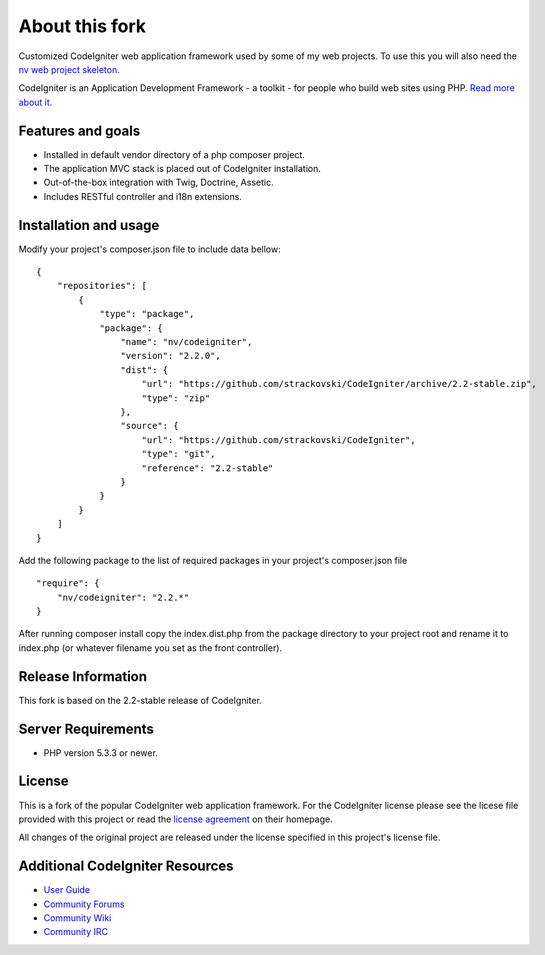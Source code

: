 ###################
About this fork
###################

Customized CodeIgniter web application framework used by some of my web
projects. To use this you will also need the `nv web project skeleton
<http://github.com/strackovski/app-skeleton>`_.

CodeIgniter is an Application Development Framework - a toolkit - for people
who build web sites using PHP. `Read more about it
<http://codeigniter.com/downloads/>`_.

******************
Features and goals
******************

- Installed in default vendor directory of a php composer project.
- The application MVC stack is placed out of CodeIgniter installation.
- Out-of-the-box integration with Twig, Doctrine, Assetic.
- Includes RESTful controller and i18n extensions.

**********************
Installation and usage
**********************

Modify your project's composer.json file to include data bellow:
::

    {
        "repositories": [
            {
                "type": "package",
                "package": {
                    "name": "nv/codeigniter",
                    "version": "2.2.0",
                    "dist": {
                        "url": "https://github.com/strackovski/CodeIgniter/archive/2.2-stable.zip",
                        "type": "zip"
                    },
                    "source": {
                        "url": "https://github.com/strackovski/CodeIgniter",
                        "type": "git",
                        "reference": "2.2-stable"
                    }
                }
            }
        ]
    }

Add the following package to the list of required packages in your project's composer.json file
::

    "require": {
        "nv/codeigniter": "2.2.*"
    }

After running composer install copy the index.dist.php from the package directory to
your project root and rename it to index.php (or whatever filename you set as the front
controller).

*******************
Release Information
*******************

This fork is based on the 2.2-stable release of CodeIgniter.

*******************
Server Requirements
*******************

-  PHP version 5.3.3 or newer.

*******
License
*******

This is a fork of the popular CodeIgniter web application framework. For the CodeIgniter
license please see the licese file provided with this project or read the `license agreement <http://ellislab.com/codeigniter/user-guide/license.html>`_
on their homepage.

All changes of the original project are released under the license specified in this
project's license file.

********************************
Additional CodeIgniter Resources
********************************

-  `User Guide <http://ellislab.com/codeigniter/user_guide/>`_
-  `Community Forums <http://ellislab.com/forums/>`_
-  `Community Wiki <https://github.com/EllisLab/CodeIgniter/wiki/>`_
-  `Community IRC <http://ellislab.com/codeigniter/irc>`_

